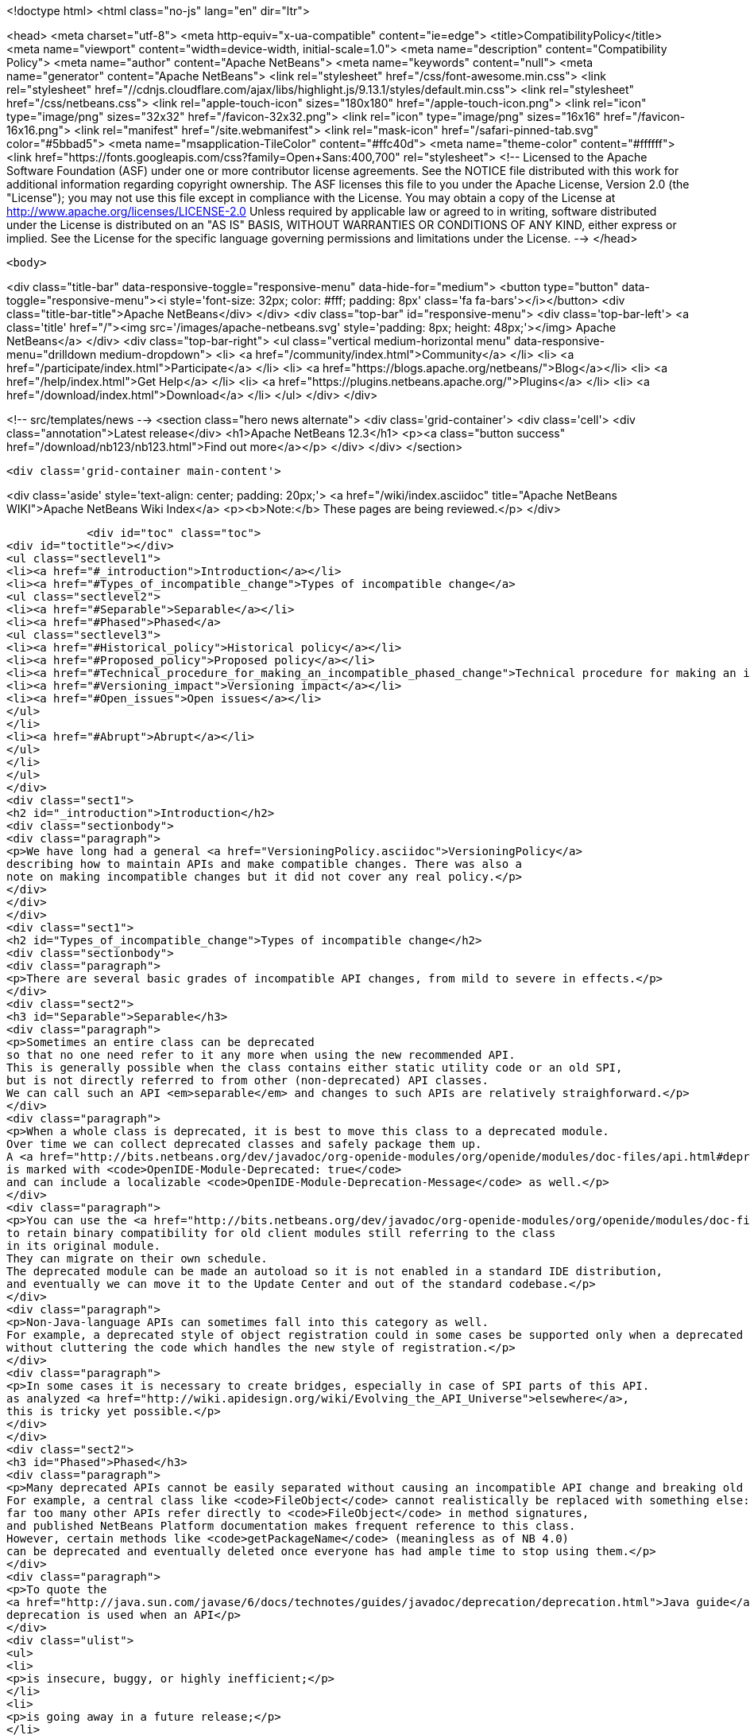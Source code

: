 

<!doctype html>
<html class="no-js" lang="en" dir="ltr">
    
<head>
    <meta charset="utf-8">
    <meta http-equiv="x-ua-compatible" content="ie=edge">
    <title>CompatibilityPolicy</title>
    <meta name="viewport" content="width=device-width, initial-scale=1.0">
    <meta name="description" content="Compatibility Policy">
    <meta name="author" content="Apache NetBeans">
    <meta name="keywords" content="null">
    <meta name="generator" content="Apache NetBeans">
    <link rel="stylesheet" href="/css/font-awesome.min.css">
     <link rel="stylesheet" href="//cdnjs.cloudflare.com/ajax/libs/highlight.js/9.13.1/styles/default.min.css"> 
    <link rel="stylesheet" href="/css/netbeans.css">
    <link rel="apple-touch-icon" sizes="180x180" href="/apple-touch-icon.png">
    <link rel="icon" type="image/png" sizes="32x32" href="/favicon-32x32.png">
    <link rel="icon" type="image/png" sizes="16x16" href="/favicon-16x16.png">
    <link rel="manifest" href="/site.webmanifest">
    <link rel="mask-icon" href="/safari-pinned-tab.svg" color="#5bbad5">
    <meta name="msapplication-TileColor" content="#ffc40d">
    <meta name="theme-color" content="#ffffff">
    <link href="https://fonts.googleapis.com/css?family=Open+Sans:400,700" rel="stylesheet"> 
    <!--
        Licensed to the Apache Software Foundation (ASF) under one
        or more contributor license agreements.  See the NOTICE file
        distributed with this work for additional information
        regarding copyright ownership.  The ASF licenses this file
        to you under the Apache License, Version 2.0 (the
        "License"); you may not use this file except in compliance
        with the License.  You may obtain a copy of the License at
        http://www.apache.org/licenses/LICENSE-2.0
        Unless required by applicable law or agreed to in writing,
        software distributed under the License is distributed on an
        "AS IS" BASIS, WITHOUT WARRANTIES OR CONDITIONS OF ANY
        KIND, either express or implied.  See the License for the
        specific language governing permissions and limitations
        under the License.
    -->
</head>


    <body>
        

<div class="title-bar" data-responsive-toggle="responsive-menu" data-hide-for="medium">
    <button type="button" data-toggle="responsive-menu"><i style='font-size: 32px; color: #fff; padding: 8px' class='fa fa-bars'></i></button>
    <div class="title-bar-title">Apache NetBeans</div>
</div>
<div class="top-bar" id="responsive-menu">
    <div class='top-bar-left'>
        <a class='title' href="/"><img src='/images/apache-netbeans.svg' style='padding: 8px; height: 48px;'></img> Apache NetBeans</a>
    </div>
    <div class="top-bar-right">
        <ul class="vertical medium-horizontal menu" data-responsive-menu="drilldown medium-dropdown">
            <li> <a href="/community/index.html">Community</a> </li>
            <li> <a href="/participate/index.html">Participate</a> </li>
            <li> <a href="https://blogs.apache.org/netbeans/">Blog</a></li>
            <li> <a href="/help/index.html">Get Help</a> </li>
            <li> <a href="https://plugins.netbeans.apache.org/">Plugins</a> </li>
            <li> <a href="/download/index.html">Download</a> </li>
        </ul>
    </div>
</div>


        
<!-- src/templates/news -->
<section class="hero news alternate">
    <div class='grid-container'>
        <div class='cell'>
            <div class="annotation">Latest release</div>
            <h1>Apache NetBeans 12.3</h1>
            <p><a class="button success" href="/download/nb123/nb123.html">Find out more</a></p>
        </div>
    </div>
</section>

        <div class='grid-container main-content'>
            
<div class='aside' style='text-align: center; padding: 20px;'>
    <a href="/wiki/index.asciidoc" title="Apache NetBeans WIKI">Apache NetBeans Wiki Index</a>
    <p><b>Note:</b> These pages are being reviewed.</p>
</div>

            <div id="toc" class="toc">
<div id="toctitle"></div>
<ul class="sectlevel1">
<li><a href="#_introduction">Introduction</a></li>
<li><a href="#Types_of_incompatible_change">Types of incompatible change</a>
<ul class="sectlevel2">
<li><a href="#Separable">Separable</a></li>
<li><a href="#Phased">Phased</a>
<ul class="sectlevel3">
<li><a href="#Historical_policy">Historical policy</a></li>
<li><a href="#Proposed_policy">Proposed policy</a></li>
<li><a href="#Technical_procedure_for_making_an_incompatible_phased_change">Technical procedure for making an incompatible phased change</a></li>
<li><a href="#Versioning_impact">Versioning impact</a></li>
<li><a href="#Open_issues">Open issues</a></li>
</ul>
</li>
<li><a href="#Abrupt">Abrupt</a></li>
</ul>
</li>
</ul>
</div>
<div class="sect1">
<h2 id="_introduction">Introduction</h2>
<div class="sectionbody">
<div class="paragraph">
<p>We have long had a general <a href="VersioningPolicy.asciidoc">VersioningPolicy</a>
describing how to maintain APIs and make compatible changes. There was also a
note on making incompatible changes but it did not cover any real policy.</p>
</div>
</div>
</div>
<div class="sect1">
<h2 id="Types_of_incompatible_change">Types of incompatible change</h2>
<div class="sectionbody">
<div class="paragraph">
<p>There are several basic grades of incompatible API changes, from mild to severe in effects.</p>
</div>
<div class="sect2">
<h3 id="Separable">Separable</h3>
<div class="paragraph">
<p>Sometimes an entire class can be deprecated
so that no one need refer to it any more when using the new recommended API.
This is generally possible when the class contains either static utility code or an old SPI,
but is not directly referred to from other (non-deprecated) API classes.
We can call such an API <em>separable</em> and changes to such APIs are relatively straighforward.</p>
</div>
<div class="paragraph">
<p>When a whole class is deprecated, it is best to move this class to a deprecated module.
Over time we can collect deprecated classes and safely package them up.
A <a href="http://bits.netbeans.org/dev/javadoc/org-openide-modules/org/openide/modules/doc-files/api.html#deprecation">deprecated module</a>
is marked with <code>OpenIDE-Module-Deprecated: true</code>
and can include a localizable <code>OpenIDE-Module-Deprecation-Message</code> as well.</p>
</div>
<div class="paragraph">
<p>You can use the <a href="http://bits.netbeans.org/dev/javadoc/org-openide-modules/org/openide/modules/doc-files/api.html#refactoring">module refactoring facility</a>
to retain binary compatibility for old client modules still referring to the class
in its original module.
They can migrate on their own schedule.
The deprecated module can be made an autoload so it is not enabled in a standard IDE distribution,
and eventually we can move it to the Update Center and out of the standard codebase.</p>
</div>
<div class="paragraph">
<p>Non-Java-language APIs can sometimes fall into this category as well.
For example, a deprecated style of object registration could in some cases be supported only when a deprecated module is enabled,
without cluttering the code which handles the new style of registration.</p>
</div>
<div class="paragraph">
<p>In some cases it is necessary to create bridges, especially in case of SPI parts of this API.
as analyzed <a href="http://wiki.apidesign.org/wiki/Evolving_the_API_Universe">elsewhere</a>,
this is tricky yet possible.</p>
</div>
</div>
<div class="sect2">
<h3 id="Phased">Phased</h3>
<div class="paragraph">
<p>Many deprecated APIs cannot be easily separated without causing an incompatible API change and breaking old clients at some point.
For example, a central class like <code>FileObject</code> cannot realistically be replaced with something else:
far too many other APIs refer directly to <code>FileObject</code> in method signatures,
and published NetBeans Platform documentation makes frequent reference to this class.
However, certain methods like <code>getPackageName</code> (meaningless as of NB 4.0)
can be deprecated and eventually deleted once everyone has had ample time to stop using them.</p>
</div>
<div class="paragraph">
<p>To quote the
<a href="http://java.sun.com/javase/6/docs/technotes/guides/javadoc/deprecation/deprecation.html">Java guide</a>,
deprecation is used when an API</p>
</div>
<div class="ulist">
<ul>
<li>
<p>is insecure, buggy, or highly inefficient;</p>
</li>
<li>
<p>is going away in a future release;</p>
</li>
<li>
<p>or encourages bad coding practices.</p>
</li>
</ul>
</div>
<div class="paragraph">
<p>Most deprecations will involve the actual <code>@Deprecated</code> annotation.
(The <code>@deprecated</code> Javadoc tag should be used as well,
to give instructions on what to do instead.)
In some cases, an API involves a non-Java-language construct yet needs to be deprecated;
for example, placement of XML layer entries into the wrong folder.
In these cases, platform code should issue a warning into the log file
noting the problem, the source (culpable module), and suggested fix.</p>
</div>
<div class="sect3">
<h4 id="Historical_policy">Historical policy</h4>
<div class="paragraph">
<p>Prior to this writing (NB 6.5) we have not had a general policy on incremental incompatible changes.
As a result we were afraid of breaking anything by doing incompatible changes,
which often resulted in the extreme position of never deprecating old, obsoleted ways of doing certain tasks.
The result was that:</p>
</div>
<div class="ulist">
<ul>
<li>
<p>New API users can become overwhelmed trying to find what code patterns are actually encouraged, making the Platform seem overly complex and hard to learn. (<code>getLookup</code>? <code>getCookie</code>? <code>getCookieSet</code>? &#8230;&#8203;)</p>
</li>
<li>
<p>Nobody fixes obsoleted API usages even in our own codebase, which results in additional accumulation of usages of such APIs due to infamous, yet common, "copy-paste programming".</p>
</li>
<li>
<p>Old usages of obsoleted APIs are not reported to developers when they migrated to a new version of the platform.</p>
</li>
</ul>
</div>
<div class="paragraph">
<p>This resulted in the accumulation of old debris in many central APIs
(some of it formally marked <code>@Deprecated</code>, some not).
Moreover, even if such APIs became formally deprecated,
the general injunction of not breaking backward compatibility
resulted in keeping this debris around, some of it likely unused for years.
The presence of this much deprecated code in our APIs has several ill effects
for users of the NetBeans Platform, as well as NetBeans API developers:</p>
</div>
<div class="ulist">
<ul>
<li>
<p>Modules are bloated by unused bytecode, and module projects by unused source code.</p>
</li>
<li>
<p>In many cases non-deprecated code has to explicitly accommodate the existence of deprecated code, increasing complexity and thus maintenance burden and likelihood of bugs.</p>
</li>
</ul>
</div>
<div class="paragraph">
<p>Of course, these ill effects have to be balanced in each case by the benefit to the maintainer of a client module in having the API left untouched.
For example, an isolated static utility method of small size does not do much harm to the containing API,
whereas if it was at one time heavily used,
deleting the method could cause a lot of trouble for third-party module developers.</p>
</div>
</div>
<div class="sect3">
<h4 id="Proposed_policy">Proposed policy</h4>
<div class="paragraph">
<p>When deprecating an inseparable API in a phased manner,
the author of the replacement API is responsible for making sure
that the usage of obsoleted predecessor is eliminated from the NetBeans.org code base
in a timely manner, or properly justifying why that need not happen.</p>
</div>
<div class="paragraph">
<p>It is proposed that after an inseparable API (class with outside references, method, &#8230;&#8203;)
has been officially deprecated in a major NetBeans release,
and was not in fact used by any modules present in that release,
that it is permitted to be hidden from newly compiled sources (via <code>PatchedPublic</code> annotation) in the next release and then deleted completely in a subsequent one.  Note that "major release" in this context does not refer to the version of NetBeans (e.g. NetBeans 5.5, 5.5.1, 6.0, etc.) but rather a change of enough signficance to warrant incrementing the cluster&#8217;s version number (e.g. platform8, platform9, etc.).</p>
</div>
<div class="paragraph">
<p>The simplest variant is that the API can be hidden from newly compiled clients in the very next major release after its deprecation: a one-release grace source compatibility period. This may be considered too aggressive, however this is balanced by keeping the binary compatibility for yet another release: a two-release binary compatibility grace period, meaning the API must must exist for linkage (not compilation and unused) for at least two major releases
before it can be deleted in a third. Of course, it is important to <em>announce</em> the expected time of hiding/deletion
before the grace period begins.</p>
</div>
<div class="paragraph">
<p>The rest of this section describes the details of how such a policy could be implemented.
Feedback from community members (mainly third-party module developers)
is very much needed.</p>
</div>
<div class="paragraph">
<p>This process also needs to be integrated with <a href="BackwardCompatibilityTesting.asciidoc">BackwardCompatibilityTesting</a>.</p>
</div>
</div>
<div class="sect3">
<h4 id="Technical_procedure_for_making_an_incompatible_phased_change">Technical procedure for making an incompatible phased change</h4>
<div class="olist arabic">
<ol class="arabic">
<li>
<p>Introduce the replacement API which is intended to cover all use cases covered by the old API.</p>
<div class="olist arabic">
<ol class="arabic">
<li>
<p>Mark the old API as deprecated. Properly document the intended replacement.</p>
</li>
<li>
<p>Whenever possible, create an editor hint to identify usages of the deprecated API; and, in case there is a mechanical correspondence with the new API, also offer an automated fix for converting to the new idiom.</p>
</li>
<li>
<p>Take responsibility for replacing all usages of the old API in modules hosted on netbeans.org. (Include the <code>main</code> and <code>contrib</code> repositories at least.)</p>
</li>
<li>
<p>Directly fix everything you can safely and confidently change yourself.</p>
</li>
<li>
<p>File P2 defects for what you cannot fix yourself, because the surrounding code is too subtle and unfamiliar. Be ready to provide advice to the assignee of the bug. Keep track of all such bugs using Issuezilla dependencies.</p>
</li>
<li>
<p>Try to finish the transition within a single development cycle. (If you cannot do so, consider seriously whether you can expect third-party module developers to do the same!)</p>
</li>
<li>
<p>If you find that the proposed replacement does not cover every use case after all, you need to either fix that immediately or defer the deprecation until you can.</p>
</li>
<li>
<p>Increment the major release version of the API module, unless this has already been done for another phased change in the same module in the same release cycle.</p>
</li>
<li>
<p>Announce timing of the expected deletion in your <code>apichanges.xml</code> entry. (You must have finished the replacement in netbeans.org modules <em>first</em>.)</p>
</li>
<li>
<p>In next <em>major</em> release, make the source-incompatible, yet binary compatible change. (Make the method/field/class private and annotate it with <code>@org.openide.modules.PatchedPublic</code>. Any client wishing to recompile cannot use the method any more.)</p>
</li>
<li>
<p>In the next <em>major</em> release, remove the private API.</p>
</li>
</ol>
</div>
</li>
</ol>
</div>
</div>
<div class="sect3">
<h4 id="Versioning_impact">Versioning impact</h4>
<div class="paragraph">
<p>The module system supports <em>ranges</em> in the major release version used in a module dependency.
For example, <code>org.openide.filesystems/1-2 &gt; 7.42</code> means that this module should be compatible
with <code>org.openide.filesystems/1</code> in version 7.42 or later,
or any version of <code>org.openide.filesystems/2</code>,
but perhaps not with <code>org.openide.filesystems/3</code> or higher.
If we had a consistent expectation for the <em>minimum</em> grace period used for incompatible changes,
then we could use ranges to good effect to preserve binary compatibility during the grace period.</p>
</div>
<div class="paragraph">
<p>For example, assuming a one-release grace period,
any module which compiled without deprecation warnings against <code>org.openide.filesystems/1</code>
(and which produced no runtime warnings in the log)
could safely declare <code>org.openide.filesystems/1-2 &gt; &#8230;&#8203;</code> as its dependency.
The module would then be usable without recompilation in the subsequent NetBeans release,
making it easier to evaluate possible migration to a new release,
and relieving the maintainer of the need to supply an update to users the moment the new release came out.</p>
</div>
<div class="paragraph">
<p>TBD whether it makes sense for the module development support to automatically introduce ranges like this when adding a module dependency to a project.
The use of the range makes sense only if the developer is really committed to avoiding <em>all</em> usage of deprecated elements from the API.</p>
</div>
</div>
<div class="sect3">
<h4 id="Open_issues">Open issues</h4>
<div class="paragraph">
<p>The minimum grace period before deletion acceptable to the community needs to be determined. So far:</p>
</div>
<div class="olist arabic">
<ol class="arabic">
<li>
<p>one major release for deprecating and remove usage from netbeans.org modules</p>
<div class="olist arabic">
<ol class="arabic">
<li>
<p>one major release for source-incompatible, yet binary-compatible change via <code>PatchedPublic</code> annotation</p>
</li>
<li>
<p>removal in subsequent major release</p>
</li>
</ol>
</div>
</li>
</ol>
</div>
<div class="paragraph">
<p><code>apichanges.xml</code> needs a new syntax for an incompatible phased change with expected removal date/release. The existing <code>incompatible</code> option is a bit misleading here.</p>
</div>
<div class="paragraph">
<p>IDE/Platform release notes should link to this policy (or a summary of it),
as well as the API change list,
and should be reviewed for readability and accuracy
by a qualified documenter (gwielenga comes to mind).</p>
</div>
</div>
</div>
<div class="sect2">
<h3 id="Abrupt">Abrupt</h3>
<div class="paragraph">
<p>On occasion some part of an API, or a whole API, simply needs to be replaced with something quite different.
In such a case there needs to be a "flag day" when all usages of the old API are replaced
with the new API (or simply removed from the build or commented out).</p>
</div>
<div class="paragraph">
<p>For example, there was no plausible way to migrate smoothly from the 3.6 Filesystems-as-classpath paradigm to the 4.0 project system;
nor from the MDR/JMI/Javamodel system to the "Retouche"/javac system.</p>
</div>
<div class="paragraph">
<p>Clearly such a major change has to be planned and communicated well in advance.
Anyone wishing to migrate to the new version of NetBeans has to adapt their code.</p>
</div>
<div class="paragraph">
<p>If there is a policy of using major release version ranges to accommodate planned deletions of deprecated APIs (see above),
then abrupt incompatible changes would need to be accompanied by increments of the major release version of the API module by 2 or more
(i.e., one more than the minimum grace period length).</p>
</div>
<div class="admonitionblock note">
<table>
<tr>
<td class="icon">
<i class="fa icon-note" title="Note"></i>
</td>
<td class="content">
<div class="paragraph">
<p>The content in this page was kindly donated by Oracle Corp. to the
Apache Software Foundation.</p>
</div>
<div class="paragraph">
<p>This page was exported from <a href="http://wiki.netbeans.org/CompatibilityPolicy">http://wiki.netbeans.org/CompatibilityPolicy</a> ,
that was last modified by NetBeans user Jglick
on 2010-06-18T15:24:35Z.</p>
</div>
<div class="paragraph">
<p>This document was automatically converted to the AsciiDoc format on 2020-03-15, and needs to be reviewed.</p>
</div>
</td>
</tr>
</table>
</div>
</div>
</div>
</div>
            
<section class='tools'>
    <ul class="menu align-center">
        <li><a title="Facebook" href="https://www.facebook.com/NetBeans"><i class="fa fa-md fa-facebook"></i></a></li>
        <li><a title="Twitter" href="https://twitter.com/netbeans"><i class="fa fa-md fa-twitter"></i></a></li>
        <li><a title="Github" href="https://github.com/apache/netbeans"><i class="fa fa-md fa-github"></i></a></li>
        <li><a title="YouTube" href="https://www.youtube.com/user/netbeansvideos"><i class="fa fa-md fa-youtube"></i></a></li>
        <li><a title="Slack" href="https://tinyurl.com/netbeans-slack-signup/"><i class="fa fa-md fa-slack"></i></a></li>
        <li><a title="JIRA" href="https://issues.apache.org/jira/projects/NETBEANS/summary"><i class="fa fa-mf fa-bug"></i></a></li>
    </ul>
    <ul class="menu align-center">
        
        <li><a href="https://github.com/apache/netbeans-website/blob/master/netbeans.apache.org/src/content/wiki/CompatibilityPolicy.asciidoc" title="See this page in github"><i class="fa fa-md fa-edit"></i> See this page in GitHub.</a></li>
    </ul>
</section>

        </div>
        

<div class='grid-container incubator-area' style='margin-top: 64px'>
    <div class='grid-x grid-padding-x'>
        <div class='large-auto cell text-center'>
            <a href="https://www.apache.org/">
                <img style="width: 320px" title="Apache Software Foundation" src="/images/asf_logo_wide.svg" />
            </a>
        </div>
        <div class='large-auto cell text-center'>
            <a href="https://www.apache.org/events/current-event.html">
               <img style="width:234px; height: 60px;" title="Apache Software Foundation current event" src="https://www.apache.org/events/current-event-234x60.png"/>
            </a>
        </div>
    </div>
</div>
<footer>
    <div class="grid-container">
        <div class="grid-x grid-padding-x">
            <div class="large-auto cell">
                
                <h1><a href="/about/index.html">About</a></h1>
                <ul>
                    <li><a href="https://netbeans.apache.org/community/who.html">Who's Who</a></li>
                    <li><a href="https://www.apache.org/foundation/thanks.html">Thanks</a></li>
                    <li><a href="https://www.apache.org/foundation/sponsorship.html">Sponsorship</a></li>
                    <li><a href="https://www.apache.org/security/">Security</a></li>
                </ul>
            </div>
            <div class="large-auto cell">
                <h1><a href="/community/index.html">Community</a></h1>
                <ul>
                    <li><a href="/community/mailing-lists.html">Mailing lists</a></li>
                    <li><a href="/community/committer.html">Becoming a committer</a></li>
                    <li><a href="/community/events.html">NetBeans Events</a></li>
                    <li><a href="https://www.apache.org/events/current-event.html">Apache Events</a></li>
                </ul>
            </div>
            <div class="large-auto cell">
                <h1><a href="/participate/index.html">Participate</a></h1>
                <ul>
                    <li><a href="/participate/submit-pr.html">Submitting Pull Requests</a></li>
                    <li><a href="/participate/report-issue.html">Reporting Issues</a></li>
                    <li><a href="/participate/index.html#documentation">Improving the documentation</a></li>
                </ul>
            </div>
            <div class="large-auto cell">
                <h1><a href="/help/index.html">Get Help</a></h1>
                <ul>
                    <li><a href="/help/index.html#documentation">Documentation</a></li>
                    <li><a href="/wiki/index.asciidoc">Wiki</a></li>
                    <li><a href="/help/index.html#support">Community Support</a></li>
                    <li><a href="/help/commercial-support.html">Commercial Support</a></li>
                </ul>
            </div>
            <div class="large-auto cell">
                <h1><a href="/download/nb110/nb110.html">Download</a></h1>
                <ul>
                    <li><a href="/download/index.html">Releases</a></li>                    
                    <li><a href="/plugins/index.html">Plugins</a></li>
                    <li><a href="/download/index.html#source">Building from source</a></li>
                    <li><a href="/download/index.html#previous">Previous releases</a></li>
                </ul>
            </div>
        </div>
    </div>
</footer>
<div class='footer-disclaimer'>
    <div class="footer-disclaimer-content">
        <p>Copyright &copy; 2017-2020 <a href="https://www.apache.org">The Apache Software Foundation</a>.</p>
        <p>Licensed under the Apache <a href="https://www.apache.org/licenses/">license</a>, version 2.0</p>
        <div style='max-width: 40em; margin: 0 auto'>
            <p>Apache, Apache NetBeans, NetBeans, the Apache feather logo and the Apache NetBeans logo are trademarks of <a href="https://www.apache.org">The Apache Software Foundation</a>.</p>
            <p>Oracle and Java are registered trademarks of Oracle and/or its affiliates.</p>
        </div>
        
    </div>
</div>



        <script src="/js/vendor/jquery-3.2.1.min.js"></script>
        <script src="/js/vendor/what-input.js"></script>
        <script src="/js/vendor/jquery.colorbox-min.js"></script>
        <script src="/js/vendor/foundation.min.js"></script>
        <script src="/js/netbeans.js"></script>
        <script>
            
            $(function(){ $(document).foundation(); });
        </script>
        
        <script src="https://cdnjs.cloudflare.com/ajax/libs/highlight.js/9.13.1/highlight.min.js"></script>
        <script>
         $(document).ready(function() { $("pre code").each(function(i, block) { hljs.highlightBlock(block); }); }); 
        </script>
        

    </body>
</html>
